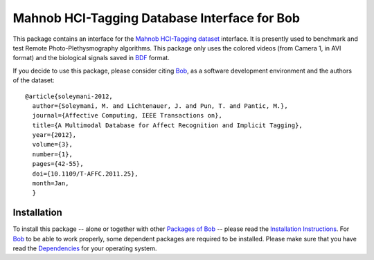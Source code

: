 .. vim: set fileencoding=utf-8 :
.. Andre Anjos <andre.anjos@idiap.ch>
.. Wed 30 Sep 2015 11:03:49 CEST

===============================================
 Mahnob HCI-Tagging Database Interface for Bob
===============================================

This package contains an interface for the `Mahnob HCI-Tagging dataset`_
interface. It is presently used to benchmark and test Remote
Photo-Plethysmography algorithms. This package only uses the colored videos
(from Camera 1, in AVI format) and the biological signals saved in BDF_ format.

If you decide to use this package, please consider citing `Bob`_, as a software
development environment and the authors of the dataset::

  @article{soleymani-2012,
    author={Soleymani, M. and Lichtenauer, J. and Pun, T. and Pantic, M.},
    journal={Affective Computing, IEEE Transactions on},
    title={A Multimodal Database for Affect Recognition and Implicit Tagging},
    year={2012},
    volume={3},
    number={1},
    pages={42-55},
    doi={10.1109/T-AFFC.2011.25},
    month=Jan,
    }


Installation
------------

To install this package -- alone or together with other `Packages of Bob
<https://github.com/idiap/bob/wiki/Packages>`_ -- please read the `Installation
Instructions <https://github.com/idiap/bob/wiki/Installation>`_.  For Bob_ to
be able to work properly, some dependent packages are required to be installed.
Please make sure that you have read the `Dependencies
<https://github.com/idiap/bob/wiki/Dependencies>`_ for your operating system.


.. Your references go here

.. _bob: https://www.idiap.ch/software/bob
.. _mahnob hci-tagging dataset: http://mahnob-db.eu/hci-tagging/
.. _bdf: http://www.biosemi.com/faq/file_format.htm
